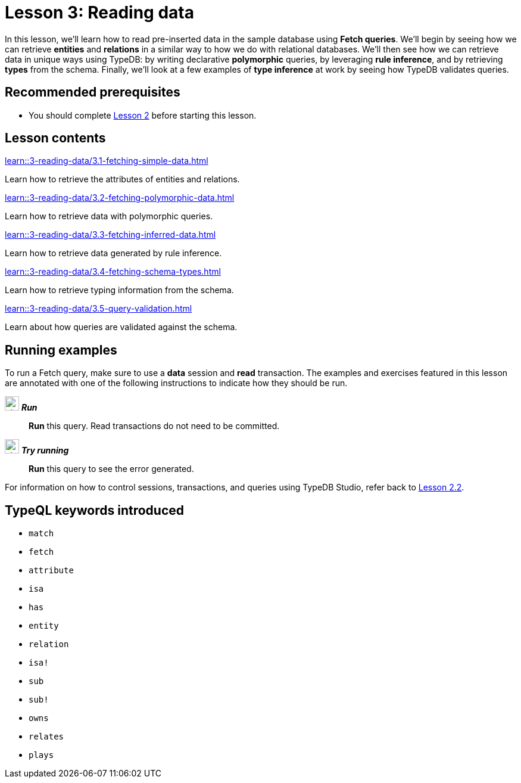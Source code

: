 = Lesson 3: Reading data
// :page-aliases: learn::3-reading-data/3-reading-data.adoc
:page-preamble-card: 1

In this lesson, we'll learn how to read pre-inserted data in the sample database using *Fetch queries*. We'll begin by seeing how we can retrieve *entities* and *relations* in a similar way to how we do with relational databases. We'll then see how we can retrieve data in unique ways using TypeDB: by writing declarative *polymorphic* queries, by leveraging *rule inference*, and by retrieving *types* from the schema. Finally, we'll look at a few examples of *type inference* at work by seeing how TypeDB validates queries.

== Recommended prerequisites

* You should complete xref:2-environment-setup/overview.adoc[Lesson 2] before starting this lesson.

== Lesson contents

[cols-2]
--
.xref:learn::3-reading-data/3.1-fetching-simple-data.adoc[]
[.clickable]
****
Learn how to retrieve the attributes of entities and relations.
****

.xref:learn::3-reading-data/3.2-fetching-polymorphic-data.adoc[]
[.clickable]
****
Learn how to retrieve data with polymorphic queries.
****

.xref:learn::3-reading-data/3.3-fetching-inferred-data.adoc[]
[.clickable]
****
Learn how to retrieve data generated by rule inference.
****

.xref:learn::3-reading-data/3.4-fetching-schema-types.adoc[]
[.clickable]
****
Learn how to retrieve typing information from the schema.
****

.xref:learn::3-reading-data/3.5-query-validation.adoc[]
[.clickable]
****
Learn about how queries are validated against the schema.
****
--

== Running examples

To run a Fetch query, make sure to use a *data* session and *read* transaction. The examples and exercises featured in this lesson are annotated with one of the following instructions to indicate how they should be run.

image:{page-component-version}@home::studio-icons/svg/studio_run.svg[width=24] *_Run_*:: *Run* this query. Read transactions do not need to be committed.
image:{page-component-version}@home::studio-icons/svg/studio_run.svg[width=24] *_Try running_*:: *Run* this query to see the error generated.

For information on how to control sessions, transactions, and queries using TypeDB Studio, refer back to xref:2-environment-setup/2.2-using-typedb-studio.adoc[Lesson 2.2].

== TypeQL keywords introduced

* `match`
* `fetch`
* `attribute`
* `isa`
* `has`
* `entity`
* `relation`
* `isa!`
* `sub`
* `sub!`
* `owns`
* `relates`
* `plays`
